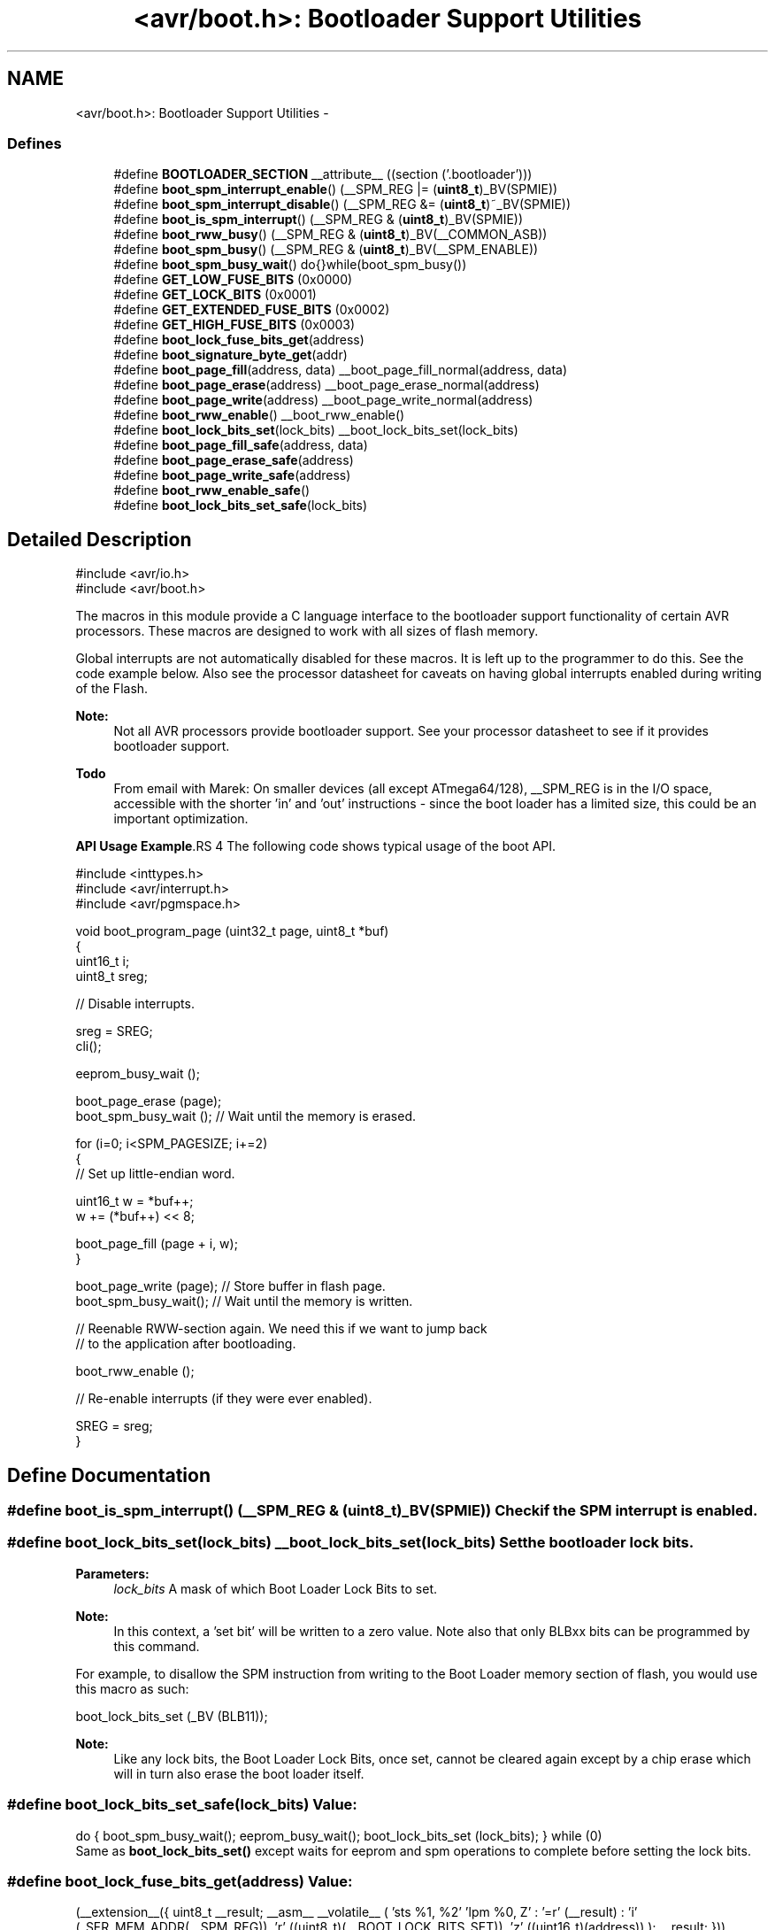 .TH "<avr/boot.h>: Bootloader Support Utilities" 3 "10 Apr 2013" "Version 1.8.0" "avr-libc" \" -*- nroff -*-
.ad l
.nh
.SH NAME
<avr/boot.h>: Bootloader Support Utilities \- 
.SS "Defines"

.in +1c
.ti -1c
.RI "#define \fBBOOTLOADER_SECTION\fP   __attribute__ ((section ('.bootloader')))"
.br
.ti -1c
.RI "#define \fBboot_spm_interrupt_enable\fP()   (__SPM_REG |= (\fBuint8_t\fP)_BV(SPMIE))"
.br
.ti -1c
.RI "#define \fBboot_spm_interrupt_disable\fP()   (__SPM_REG &= (\fBuint8_t\fP)~_BV(SPMIE))"
.br
.ti -1c
.RI "#define \fBboot_is_spm_interrupt\fP()   (__SPM_REG & (\fBuint8_t\fP)_BV(SPMIE))"
.br
.ti -1c
.RI "#define \fBboot_rww_busy\fP()   (__SPM_REG & (\fBuint8_t\fP)_BV(__COMMON_ASB))"
.br
.ti -1c
.RI "#define \fBboot_spm_busy\fP()   (__SPM_REG & (\fBuint8_t\fP)_BV(__SPM_ENABLE))"
.br
.ti -1c
.RI "#define \fBboot_spm_busy_wait\fP()   do{}while(boot_spm_busy())"
.br
.ti -1c
.RI "#define \fBGET_LOW_FUSE_BITS\fP   (0x0000)"
.br
.ti -1c
.RI "#define \fBGET_LOCK_BITS\fP   (0x0001)"
.br
.ti -1c
.RI "#define \fBGET_EXTENDED_FUSE_BITS\fP   (0x0002)"
.br
.ti -1c
.RI "#define \fBGET_HIGH_FUSE_BITS\fP   (0x0003)"
.br
.ti -1c
.RI "#define \fBboot_lock_fuse_bits_get\fP(address)"
.br
.ti -1c
.RI "#define \fBboot_signature_byte_get\fP(addr)"
.br
.ti -1c
.RI "#define \fBboot_page_fill\fP(address, data)   __boot_page_fill_normal(address, data)"
.br
.ti -1c
.RI "#define \fBboot_page_erase\fP(address)   __boot_page_erase_normal(address)"
.br
.ti -1c
.RI "#define \fBboot_page_write\fP(address)   __boot_page_write_normal(address)"
.br
.ti -1c
.RI "#define \fBboot_rww_enable\fP()   __boot_rww_enable()"
.br
.ti -1c
.RI "#define \fBboot_lock_bits_set\fP(lock_bits)   __boot_lock_bits_set(lock_bits)"
.br
.ti -1c
.RI "#define \fBboot_page_fill_safe\fP(address, data)"
.br
.ti -1c
.RI "#define \fBboot_page_erase_safe\fP(address)"
.br
.ti -1c
.RI "#define \fBboot_page_write_safe\fP(address)"
.br
.ti -1c
.RI "#define \fBboot_rww_enable_safe\fP()"
.br
.ti -1c
.RI "#define \fBboot_lock_bits_set_safe\fP(lock_bits)"
.br
.in -1c
.SH "Detailed Description"
.PP 
.PP
.nf
    #include <avr/io.h>
    #include <avr/boot.h>
.fi
.PP
.PP
The macros in this module provide a C language interface to the bootloader support functionality of certain AVR processors. These macros are designed to work with all sizes of flash memory.
.PP
Global interrupts are not automatically disabled for these macros. It is left up to the programmer to do this. See the code example below. Also see the processor datasheet for caveats on having global interrupts enabled during writing of the Flash.
.PP
\fBNote:\fP
.RS 4
Not all AVR processors provide bootloader support. See your processor datasheet to see if it provides bootloader support.
.RE
.PP
\fBTodo\fP
.RS 4
From email with Marek: On smaller devices (all except ATmega64/128), __SPM_REG is in the I/O space, accessible with the shorter 'in' and 'out' instructions - since the boot loader has a limited size, this could be an important optimization.
.RE
.PP
\fBAPI Usage Example\fP.RS 4
The following code shows typical usage of the boot API.
.RE
.PP
.PP
.nf
    #include <inttypes.h>
    #include <avr/interrupt.h>
    #include <avr/pgmspace.h>
    
    void boot_program_page (uint32_t page, uint8_t *buf)
    {
        uint16_t i;
        uint8_t sreg;

        // Disable interrupts.

        sreg = SREG;
        cli();
    
        eeprom_busy_wait ();

        boot_page_erase (page);
        boot_spm_busy_wait ();      // Wait until the memory is erased.

        for (i=0; i<SPM_PAGESIZE; i+=2)
        {
            // Set up little-endian word.

            uint16_t w = *buf++;
            w += (*buf++) << 8;
        
            boot_page_fill (page + i, w);
        }

        boot_page_write (page);     // Store buffer in flash page.
        boot_spm_busy_wait();       // Wait until the memory is written.

        // Reenable RWW-section again. We need this if we want to jump back
        // to the application after bootloading.

        boot_rww_enable ();

        // Re-enable interrupts (if they were ever enabled).

        SREG = sreg;
    }
.fi
.PP
 
.SH "Define Documentation"
.PP 
.SS "#define boot_is_spm_interrupt()   (__SPM_REG & (\fBuint8_t\fP)_BV(SPMIE))"Check if the SPM interrupt is enabled. 
.SS "#define boot_lock_bits_set(lock_bits)   __boot_lock_bits_set(lock_bits)"Set the bootloader lock bits.
.PP
\fBParameters:\fP
.RS 4
\fIlock_bits\fP A mask of which Boot Loader Lock Bits to set.
.RE
.PP
\fBNote:\fP
.RS 4
In this context, a 'set bit' will be written to a zero value. Note also that only BLBxx bits can be programmed by this command.
.RE
.PP
For example, to disallow the SPM instruction from writing to the Boot Loader memory section of flash, you would use this macro as such:
.PP
.PP
.nf
    boot_lock_bits_set (_BV (BLB11));
.fi
.PP
.PP
\fBNote:\fP
.RS 4
Like any lock bits, the Boot Loader Lock Bits, once set, cannot be cleared again except by a chip erase which will in turn also erase the boot loader itself. 
.RE
.PP

.SS "#define boot_lock_bits_set_safe(lock_bits)"\fBValue:\fP
.PP
.nf
do { \
    boot_spm_busy_wait();                       \
    eeprom_busy_wait();                         \
    boot_lock_bits_set (lock_bits);             \
} while (0)
.fi
Same as \fBboot_lock_bits_set()\fP except waits for eeprom and spm operations to complete before setting the lock bits. 
.SS "#define boot_lock_fuse_bits_get(address)"\fBValue:\fP
.PP
.nf
(__extension__({                                           \
    uint8_t __result;                                      \
    __asm__ __volatile__                                   \
    (                                                      \
        'sts %1, %2\n\t'                                   \
        'lpm %0, Z\n\t'                                    \
        : '=r' (__result)                                  \
        : 'i' (_SFR_MEM_ADDR(__SPM_REG)),                  \
          'r' ((uint8_t)(__BOOT_LOCK_BITS_SET)),           \
          'z' ((uint16_t)(address))                        \
    );                                                     \
    __result;                                              \
}))
.fi
Read the lock or fuse bits at \fCaddress\fP.
.PP
Parameter \fCaddress\fP can be any of GET_LOW_FUSE_BITS, GET_LOCK_BITS, GET_EXTENDED_FUSE_BITS, or GET_HIGH_FUSE_BITS.
.PP
\fBNote:\fP
.RS 4
The lock and fuse bits returned are the physical values, i.e. a bit returned as 0 means the corresponding fuse or lock bit is programmed. 
.RE
.PP

.SS "#define boot_page_erase(address)   __boot_page_erase_normal(address)"Erase the flash page that contains address.
.PP
\fBNote:\fP
.RS 4
address is a byte address in flash, not a word address. 
.RE
.PP

.SS "#define boot_page_erase_safe(address)"\fBValue:\fP
.PP
.nf
do { \
    boot_spm_busy_wait();                       \
    eeprom_busy_wait();                         \
    boot_page_erase (address);                  \
} while (0)
.fi
Same as \fBboot_page_erase()\fP except it waits for eeprom and spm operations to complete before erasing the page. 
.SS "#define boot_page_fill(address, data)   __boot_page_fill_normal(address, data)"Fill the bootloader temporary page buffer for flash address with data word.
.PP
\fBNote:\fP
.RS 4
The address is a byte address. The data is a word. The AVR writes data to the buffer a word at a time, but addresses the buffer per byte! So, increment your address by 2 between calls, and send 2 data bytes in a word format! The LSB of the data is written to the lower address; the MSB of the data is written to the higher address. 
.RE
.PP

.SS "#define boot_page_fill_safe(address, data)"\fBValue:\fP
.PP
.nf
do { \
    boot_spm_busy_wait();                       \
    eeprom_busy_wait();                         \
    boot_page_fill(address, data);              \
} while (0)
.fi
Same as \fBboot_page_fill()\fP except it waits for eeprom and spm operations to complete before filling the page. 
.SS "#define boot_page_write(address)   __boot_page_write_normal(address)"Write the bootloader temporary page buffer to flash page that contains address.
.PP
\fBNote:\fP
.RS 4
address is a byte address in flash, not a word address. 
.RE
.PP

.SS "#define boot_page_write_safe(address)"\fBValue:\fP
.PP
.nf
do { \
    boot_spm_busy_wait();                       \
    eeprom_busy_wait();                         \
    boot_page_write (address);                  \
} while (0)
.fi
Same as \fBboot_page_write()\fP except it waits for eeprom and spm operations to complete before writing the page. 
.SS "#define boot_rww_busy()   (__SPM_REG & (\fBuint8_t\fP)_BV(__COMMON_ASB))"Check if the RWW section is busy. 
.SS "#define boot_rww_enable()   __boot_rww_enable()"Enable the Read-While-Write memory section. 
.SS "#define boot_rww_enable_safe()"\fBValue:\fP
.PP
.nf
do { \
    boot_spm_busy_wait();                       \
    eeprom_busy_wait();                         \
    boot_rww_enable();                          \
} while (0)
.fi
Same as \fBboot_rww_enable()\fP except waits for eeprom and spm operations to complete before enabling the RWW mameory. 
.SS "#define boot_signature_byte_get(addr)"\fBValue:\fP
.PP
.nf
(__extension__({                      \
      uint8_t __result;                         \
      __asm__ __volatile__                      \
      (                                         \
        'sts %1, %2\n\t'                        \
        'lpm %0, Z' '\n\t'                      \
        : '=r' (__result)                       \
        : 'i' (_SFR_MEM_ADDR(__SPM_REG)),       \
          'r' ((uint8_t)(__BOOT_SIGROW_READ)),  \
          'z' ((uint16_t)(addr))                \
      );                                        \
      __result;                                 \
}))
.fi
Read the Signature Row byte at \fCaddress\fP. For some MCU types, this function can also retrieve the factory-stored oscillator calibration bytes.
.PP
Parameter \fCaddress\fP can be 0-0x1f as documented by the datasheet. 
.PP
\fBNote:\fP
.RS 4
The values are MCU type dependent. 
.RE
.PP

.SS "#define boot_spm_busy()   (__SPM_REG & (\fBuint8_t\fP)_BV(__SPM_ENABLE))"Check if the SPM instruction is busy. 
.SS "#define boot_spm_busy_wait()   do{}while(boot_spm_busy())"Wait while the SPM instruction is busy. 
.SS "#define boot_spm_interrupt_disable()   (__SPM_REG &= (\fBuint8_t\fP)~_BV(SPMIE))"Disable the SPM interrupt. 
.SS "#define boot_spm_interrupt_enable()   (__SPM_REG |= (\fBuint8_t\fP)_BV(SPMIE))"Enable the SPM interrupt. 
.SS "#define BOOTLOADER_SECTION   __attribute__ ((section ('.bootloader')))"Used to declare a function or variable to be placed into a new section called .bootloader. This section and its contents can then be relocated to any address (such as the bootloader NRWW area) at link-time. 
.SS "#define GET_EXTENDED_FUSE_BITS   (0x0002)"address to read the extended fuse bits, using boot_lock_fuse_bits_get 
.SS "#define GET_HIGH_FUSE_BITS   (0x0003)"address to read the high fuse bits, using boot_lock_fuse_bits_get 
.SS "#define GET_LOCK_BITS   (0x0001)"address to read the lock bits, using boot_lock_fuse_bits_get 
.SS "#define GET_LOW_FUSE_BITS   (0x0000)"address to read the low fuse bits, using boot_lock_fuse_bits_get 
.SH "Author"
.PP 
Generated automatically by Doxygen for avr-libc from the source code.
